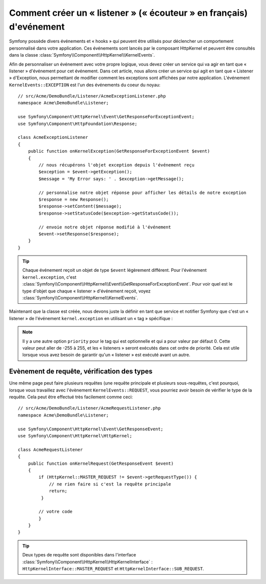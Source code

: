.. index::
   single: Evénements; Créer un Listener

Comment créer un « listener » (« écouteur » en français) d'evénement
====================================================================

Symfony possède divers événements et « hooks » qui peuvent être utilisés
pour déclencher un comportement personnalisé dans votre application. Ces
événements sont lancés par le composant HttpKernel et peuvent être consultés
dans la classe :class:`Symfony\\Component\\HttpKernel\\KernelEvents`.

Afin de personnaliser un événement avec votre propre logique, vous devez créer
un service qui va agir en tant que « listener » d'événement pour cet événement.
Dans cet article, nous allons créer un service qui agit en tant que « Listener »
d'Exception, nous permettant de modifier comment les exceptions sont affichées par
notre application. L'événement ``KernelEvents::EXCEPTION`` est l'un des événements
du coeur du noyau::

    // src/Acme/DemoBundle/Listener/AcmeExceptionListener.php
    namespace Acme\DemoBundle\Listener;

    use Symfony\Component\HttpKernel\Event\GetResponseForExceptionEvent;
    use Symfony\Component\HttpFoundation\Response;

    class AcmeExceptionListener
    {
        public function onKernelException(GetResponseForExceptionEvent $event)
        {
            // nous récupérons l'objet exception depuis l'événement reçu
            $exception = $event->getException();
            $message = 'My Error says: ' . $exception->getMessage();
            
            // personnalise notre objet réponse pour afficher les détails de notre exception
            $response = new Response();
            $response->setContent($message);
            $response->setStatusCode($exception->getStatusCode());
            
            // envoie notre objet réponse modifié à l'événement
            $event->setResponse($response);
        }
    }

.. tip::

    Chaque événement reçoit un objet de type ``$event`` légèrement différent.
    Pour l'événement ``kernel.exception``, c'est
    :class:`Symfony\\Component\\HttpKernel\\Event\\GetResponseForExceptionEvent`.
    Pour voir quel est le type d'objet que chaque « listener » d'événement reçoit,
    voyez :class:`Symfony\\Component\\HttpKernel\\KernelEvents`.

Maintenant que la classe est créée, nous devons juste la définir en tant que
service et notifier Symfony que c'est un « listener » de l'événement
``kernel.exception`` en utilisant un « tag » spécifique :

.. configuration-block::

    .. code-block:: yaml

        services:
            kernel.listener.your_listener_name:
                class: Acme\DemoBundle\Listener\AcmeExceptionListener
                tags:
                    - { name: kernel.event_listener, event: kernel.exception, method: onKernelException }

    .. code-block:: xml

        <service id="kernel.listener.your_listener_name" class="Acme\DemoBundle\Listener\AcmeExceptionListener">
            <tag name="kernel.event_listener" event="kernel.exception" method="onKernelException" />
        </service>

    .. code-block:: php

        $container
            ->register('kernel.listener.your_listener_name', 'Acme\DemoBundle\Listener\AcmeExceptionListener')
            ->addTag('kernel.event_listener', array('event' => 'kernel.exception', 'method' => 'onKernelException'))
        ;
        
.. note::

    Il y a une autre option ``priority`` pour le tag qui est optionnelle et qui
    a pour valeur par défaut 0. Cette valeur peut aller de -255 à 255, et les
    « listeners » seront exécutés dans cet ordre de priorité. Cela est utile
    lorsque vous avez besoin de garantir qu'un « listener » est exécuté avant un
    autre.


Evènement de requête, vérification des types
--------------------------------------------

Une même page peut faire plusieurs requêtes (une requête principale et plusieurs
sous-requêtes, c'est pourquoi, lorsque vous travaillez avec l'évènement ``KernelEvents::REQUEST``,
vous pourriez avoir besoin de vérifier le type de la requête. Cela peut être effectué
très facilement comme ceci::

    // src/Acme/DemoBundle/Listener/AcmeRequestListener.php
    namespace Acme\DemoBundle\Listener;

    use Symfony\Component\HttpKernel\Event\GetResponseEvent;
    use Symfony\Component\HttpKernel\HttpKernel;

    class AcmeRequestListener
    {
        public function onKernelRequest(GetResponseEvent $event)
        {
            if (HttpKernel::MASTER_REQUEST != $event->getRequestType()) {
                // ne rien faire si c'est la requête principale
                return;
             }
 
            // votre code
            }
        } 
    }
   
.. tip::

    Deux types de requête sont disponibles dans l'interface
    :class:`Symfony\\Component\\HttpKernel\\HttpKernelInterface` :
    ``HttpKernelInterface::MASTER_REQUEST`` et ``HttpKernelInterface::SUB_REQUEST``.